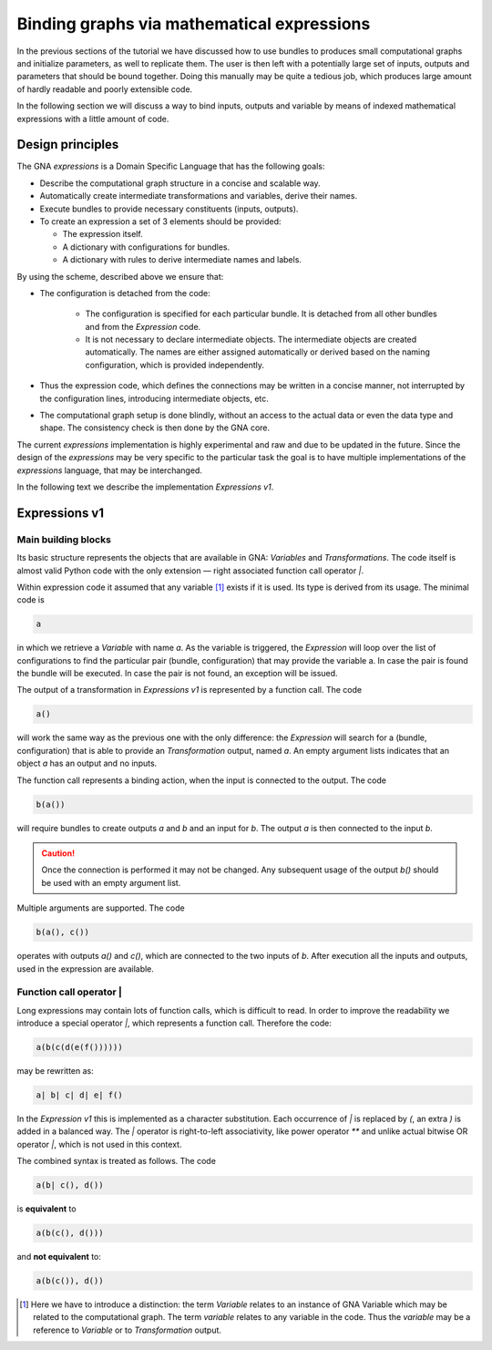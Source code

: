 Binding graphs via mathematical expressions
"""""""""""""""""""""""""""""""""""""""""""

In the previous sections of the tutorial we have discussed how to use bundles to produces small computational graphs and
initialize parameters, as well to replicate them. The user is then left with a potentially large set of inputs, outputs
and parameters that should be bound together. Doing this manually may be quite a tedious job, which produces large
amount of hardly readable and poorly extensible code.

In the following section we will discuss a way to bind inputs, outputs and variable by means of indexed mathematical
expressions with a little amount of code.

Design principles
'''''''''''''''''

The GNA `expressions` is a Domain Specific Language that has the following goals:

- Describe the computational graph structure in a concise and scalable way.
- Automatically create intermediate transformations and variables, derive their names.
- Execute bundles to provide necessary constituents (inputs, outputs).
- To create an expression a set of 3 elements should be provided:

  + The expression itself.
  + A dictionary with configurations for bundles.
  + A dictionary with rules to derive intermediate names and labels.

By using the scheme, described above we ensure that:

- The configuration is detached from the code:

    + The configuration is specified for each particular bundle. It is detached from all other bundles and from the
      `Expression` code.
    + It is not necessary to declare intermediate objects. The intermediate objects are created automatically. The names
      are either assigned automatically or derived based on the naming configuration, which is provided independently.
- Thus the expression code, which defines the connections may be written in a concise manner, not interrupted by
  the configuration lines, introducing intermediate objects, etc.
- The computational graph setup is done blindly, without an access to the actual data or even the data type and shape.
  The consistency check is then done by the GNA core.

The current `expressions` implementation is highly experimental and raw and due to be updated in the future. Since the
design of the `expressions` may be very specific to the particular task the goal is to have multiple implementations of
the `expressions` language, that may be interchanged.

In the following text we describe the implementation `Expressions v1`.

Expressions v1
''''''''''''''

Main building blocks
++++++++++++++++++++

Its basic structure represents the objects that are available in GNA: `Variables` and `Transformations`. The code itself
is almost valid Python code with the only extension — right associated function call operator `|`.

Within expression code it assumed that any variable [#]_ exists if it is used. Its type is derived from its usage. The
minimal code is

.. code-block:: python

    a

in which we retrieve a `Variable` with name `a`. As the variable is triggered, the `Expression` will loop over the list
of configurations to find the particular pair (bundle, configuration) that may provide the variable a. In case the pair
is found the bundle will be executed. In case the pair is not found, an exception will be issued.

The output of a transformation in `Expressions v1` is represented by a function call. The code

.. code-block:: python

    a()

will work the same way as the previous one with the only difference: the `Expression` will search for a (bundle,
configuration) that is able to provide an `Transformation` output, named `a`. An empty argument lists indicates that an
object `a` has an output and no inputs.

The function call represents a binding action, when the input is connected to the output. The code

.. code-block:: python

    b(a())

will require bundles to create outputs `a` and `b` and an input for `b`. The output `a` is then connected to the input
`b`.

.. caution::

    Once the connection is performed it may not be changed. Any subsequent usage of the output `b()` should be used
    with an empty argument list.

Multiple arguments are supported. The code

.. code-block:: python

    b(a(), c())

operates with outputs `a()` and `c()`, which are connected to the two inputs of `b`. After execution all the inputs and
outputs, used in the expression are available.

Function call operator |
++++++++++++++++++++++++

Long expressions may contain lots of function calls, which is difficult to read. In order to improve the readability we
introduce a special operator `|`, which represents a function call. Therefore the code:

.. code-block:: python

    a(b(c(d(e(f())))))

may be rewritten as:

.. code-block:: python

    a| b| c| d| e| f()


In the `Expression v1` this is implemented as a character substitution. Each occurrence of `|` is replaced by `(`, an
extra `)` is added in a balanced way. The `|` operator is right-to-left associativity, like power operator `**` and
unlike actual bitwise OR operator `|`, which is not used in this context.

The combined syntax is treated as follows. The code

.. code-block:: python

    a(b| c(), d())

is **equivalent** to

.. code-block:: python

    a(b(c(), d()))

and **not equivalent** to:

.. code-block:: python

    a(b(c()), d())

.. [#] Here we have to introduce a distinction: the term `Variable` relates to an instance of GNA Variable which may be
       related to the computational graph. The term `variable` relates to any variable in the code. Thus the `variable`
       may be a reference to `Variable` or to `Transformation` output.

